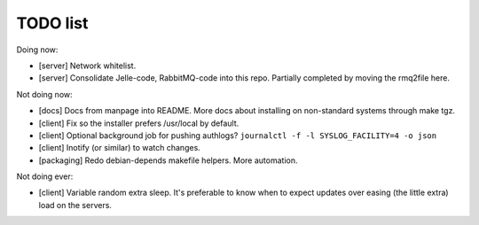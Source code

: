 TODO list
---------

Doing now:

- [server] Network whitelist.
- [server] Consolidate Jelle-code, RabbitMQ-code into this repo. Partially
  completed by moving the rmq2file here.

Not doing now:

- [docs] Docs from manpage into README. More docs about installing on
  non-standard systems through make tgz.
- [client] Fix so the installer prefers /usr/local by default.
- [client] Optional background job for pushing authlogs?
  ``journalctl -f -l SYSLOG_FACILITY=4 -o json``
- [client] Inotify (or similar) to watch changes.
- [packaging] Redo debian-depends makefile helpers. More automation.

Not doing ever:

- [client] Variable random extra sleep. It's preferable to know when to expect
  updates over easing (the little extra) load on the servers.
